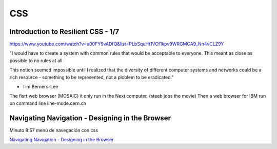 ===
CSS
===

Introduction to Resilient CSS  - 1/7
------------------------------------

https://www.youtube.com/watch?v=u00FY9vADfQ&list=PLbSquHt1VCf1kpv9WRGMCA9_Nn4vCLZ9Y

"I would have to create a system with common rules that would be acceptable to everyone. This meant as close as possible to no rules at all

This notion seemed impossible until I realized that the diversity of different computer systems and networks could be a rich resource - something to be represented, not a ploblem to be eradicated."

- Tim Berners-Lee

The fisrt web browser (MOSAIC) it only run in the Next computer. (steeb jobs the movie)
Then a web browser for IBM run on command line
line-mode.cern.ch


Navigating Navigation - Designing in the Browser
------------------------------------------------

Minuto 8:57 menú de navegación con css

`Navigating Navigation - Designing in the Browser <https://www.youtube.com/watch?utm_campaign=CSS%2BLayout%2BNews&utm_medium=email&utm_source=CSS_Layout_News_269&v=qD7SecF8qWA>`_
